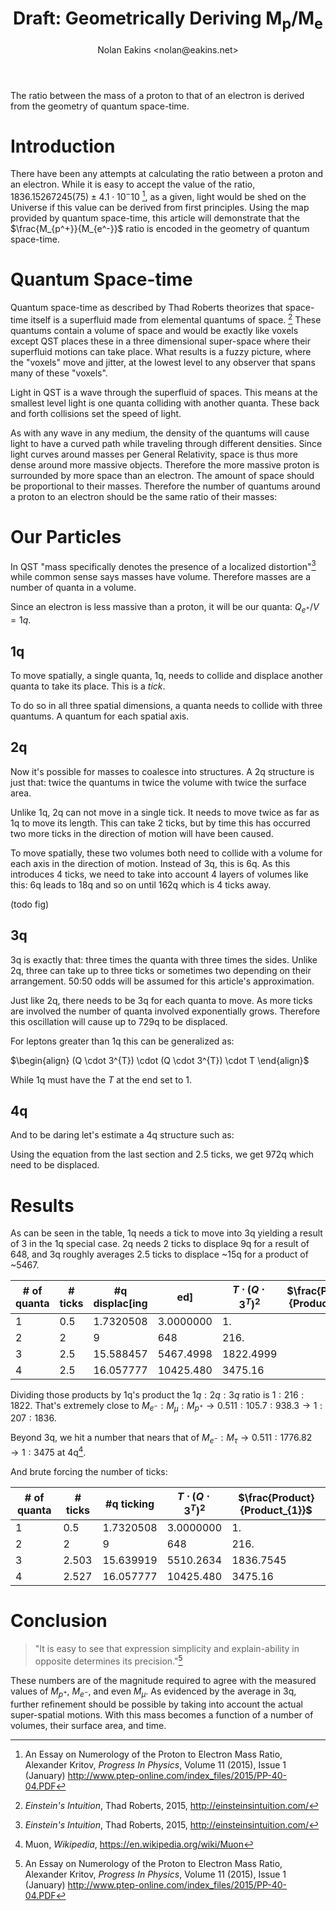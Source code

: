 #+TITLE: Draft: Geometrically Deriving M_p/M_e
#+AUTHOR: Nolan Eakins <nolan@eakins.net>
#+OPTIONS: toc:nil

#+BEGIN_ABSTRACT
The ratio between the mass of a proton to that of an electron is derived from the geometry of quantum space-time.
#+END_ABSTRACT

* Introduction

There have been any attempts at calculating the ratio between a proton and an electron.
While it is easy to accept the value of the ratio, $1836.15267245(75) \pm 4.1 \cdot 10^-10$ [fn:MpMe], as a given, light would be shed on the Universe if this value can be derived from first principles.
Using the map provided by quantum space-time, this article will demonstrate that the $\frac{M_{p^+}}{M_{e^-}}$ ratio is encoded in the geometry of quantum space-time.

* Quantum Space-time

Quantum space-time as described by Thad Roberts theorizes that space-time itself is a superfluid made from elemental quantums of space. [fn:EI]
These quantums contain a volume of space and would be exactly like voxels except QST places these in a three dimensional super-space where their superfluid motions can take place.
What results is a fuzzy picture, where the "voxels" move and jitter, at the lowest level to any observer that spans many of these "voxels".

Light in QST is a wave through the superfluid of spaces.
This means at the smallest level light is one quanta colliding with another quanta.
These back and forth collisions set the speed of light.

As with any wave in any medium, the density of the quantums will cause light to have a curved path while traveling through different densities.
Since light curves around masses per General Relativity, space is thus more dense around more massive objects.
Therefore the more massive proton is surrounded by more space than an electron.
The amount of space should be proportional to their masses.
Therefore the number of quantums around a proton to an electron should be the same ratio of their masses:

\begin{equation}
\frac{Q_{p^+}}{Q_{e^-}} \approx \frac{M_{p^+}}{M_{e^-}}
\end{equation}

* Our Particles

In QST "mass specifically denotes the presence of a localized distortion"[fn:EI] while common sense says masses have volume.
Therefore masses are a number of quanta in a volume.

Since an electron is less massive than a proton, it will be our quanta:
$Q_{e^+} / V = 1q$.

** 1q

To move spatially, a single quanta, 1q, needs to collide and displace another quanta to take its place.
This is a /tick/.

\begin{equation}
\def\bsquare{\unicode{x25A0}}
\def\square{\unicode{x25A1}}
\bsquare \to \square
\end{equation}

To do so in all three spatial dimensions, a quanta needs to collide with three quantums.
A quantum for each spatial axis.

\begin{equation}
\bsquare \to \square ^ \square _ \square
\end{equation}

** 2q

Now it's possible for masses to coalesce into structures.
A 2q structure is just that: twice the quantums in twice the volume with twice the surface area.

Unlike 1q, 2q can not move in a single tick.
It needs to move twice as far as 1q to move its length.
This can take 2 ticks, but by time this has occurred two more ticks in the direction of motion will have been caused.

\begin{equation}
\bsquare \bsquare \to \square \to \square \to \square \to \square
\end{equation}

To move spatially, these two volumes both need to collide with a volume for each axis in the direction of motion.
Instead of 3q, this is 6q.
As this introduces 4 ticks, we need to take into account 4 layers of volumes like this: 6q leads to 18q and so on until 162q which is 4 ticks away.

(todo fig)

** 3q

3q is exactly that: three times the quanta with three times the sides.
Unlike 2q, three can take up to three ticks or sometimes two depending on their arrangement.
50:50 odds will be assumed for this article's approximation.

\begin{equation}
\bsquare^\bsquare_\bsquare \to \square \to \square \to \square \to \square
\end{equation}

\begin{equation}
\bsquare \bsquare \bsquare \to \square \to \square \to \square \to \square \to \square \to \square
\end{equation}

Just like 2q, there needs to be 3q for each quanta to move.
As more ticks are involved the number of quanta involved exponentially grows.
Therefore this oscillation will cause up to 729q to be displaced.

For leptons greater than 1q this can be generalized as:

$\begin{align}
(Q \cdot 3^{T}) \cdot (Q \cdot 3^{T}) \cdot T
\end{align}$

While 1q must have the $T$ at the end set to 1.

** 4q

And to be daring let's estimate a 4q structure such as:

\begin{equation}
\bsquare^\bsquare_\bsquare\bsquare \to \square \to \square \to \square \to \square
\end{equation}

Using the equation from the last section and 2.5 ticks, we get 972q which need to be displaced.

* Results

As can be seen in the table, 1q needs a tick to move into 3q yielding a result of 3 in the 1q special case.
2q needs 2 ticks to displace 9q for a result of 648,
and 3q roughly averages 2.5 ticks to displace ~15q for a product of ~5467.

| # of quanta | # ticks | #q displac[ing|ed] | $T\cdot(Q\cdot3^T)^2$ | $\frac{Product}{Product_{1}}$ |
|-------------+---------+------------+-----------------------+-------------------------------|
|           1 |     0.5 |  1.7320508 |             3.0000000 |                            1. |
|           2 |       2 |          9 |                   648 |                          216. |
|           3 |     2.5 |  15.588457 |             5467.4998 |                     1822.4999 |
|           4 |   2.5   |  16.057777 |             10425.480 |                       3475.16 |
#+TBLFM: $3=3^($2)::$4=($1*$3)*($1*$3)*if($1<=1, 1, $2)::$5=$4/@2$4

Dividing those products by 1q's product the $1q:2q:3q$ ratio is $1:216:1822$.
That's extremely close to $M_{e^-}:M_\mu:M_{p^+} \to 0.511:105.7:938.3 \to 1:207:1836$.

Beyond 3q, we hit a number that nears that of $M_{e^-}:M_\tau \to 0.511:1776.82 \to 1:3475$ at 4q[fn:WP-muon].

And brute forcing the number of ticks:

| # of quanta | # ticks | #q ticking | $T\cdot(Q\cdot3^T)^2$ | $\frac{Product}{Product_{1}}$ |
|-------------+---------+------------+-----------------------+-------------------------------|
|           1 |     0.5 |  1.7320508 |             3.0000000 |                            1. |
|           2 |       2 |          9 |                   648 |                          216. |
|           3 |   2.503 |  15.639919 |             5510.2634 |                     1836.7545 |
|           4 |   2.527 |  16.057777 |             10425.480 |                       3475.16 |
#+TBLFM: $3=3^($2)::$4=($1*$3)^2*if($1<=1, 1, $2)::$5=$4/@2$4

* Conclusion

#+BEGIN_QUOTE
"It is easy to see that expression simplicity and explain-ability in opposite determines its precision."[fn:MpMe]
#+END_QUOTE

These numbers are of the magnitude required to agree with the measured values of $M_{p^+}$, $M_{e^-}$, and even $M_\mu$.
As evidenced by the average in 3q, further refinement should be possible by taking into account the actual super-spatial motions.
With this mass becomes a function of a number of volumes, their surface area, and time.

[fn:EI] /Einstein's Intuition/, Thad Roberts, 2015, http://einsteinsintuition.com/
[fn:MpMe] An Essay on Numerology of the Proton to Electron Mass Ratio, Alexander Kritov, /Progress In Physics/, Volume 11 (2015), Issue 1 (January) http://www.ptep-online.com/index_files/2015/PP-40-04.PDF
[fn:WP-proton] Proton, /Wikipedia/, https://en.wikipedia.org/wiki/Proton
[fn:WP-muon] Muon, /Wikipedia/, https://en.wikipedia.org/wiki/Muon

#+BEGIN_COMMENT
#+BEGIN_SRC emacs-lisp
(let ((a (* 1 3 (expt 3 1) 1))
      (b (* 2 6 (expt 3 4) 2))
      (c (* 3 9 (expt 3 5) 2.5))
      (d (* 4 12 (expt 3 6) 3))
      (e (* 5 15 (expt 3 10) 5)))
  `(,(/ a a) ,(/ b a) ,( / c a) ,(/ d a) ,(/ e a)))

(defun q (n ticks)
  (* (/ (* n 6) 2) (expt 3 (if (<= n 1) 1 (* 2 ticks)))))

(defun m (n ticks)
  (* n (q n ticks) ticks))

(setf m1 (m 1 1))

(list (/ (m 1 1) m1)
  (/ (m 2 2) m1)
  (/ (m 3 (/ (+ 2 3) 2.0)) m1)
  (/ (m 4 3) m1)
  (/ (m 5 4) m1))

(list (m 1 1)
  (m 2 2)
  (m 3 (/ (+ 2 3) 2.0))
  (m 4 3)
  (m 5 4))

(list (q 1 1) (q 2 2) (q 3 2.5) (q 4 3))

#+END_SRC
#+END_COMMENT
